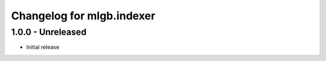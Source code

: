 Changelog for mlgb.indexer
==========================

1.0.0 - Unreleased
------------------

- Initial release

